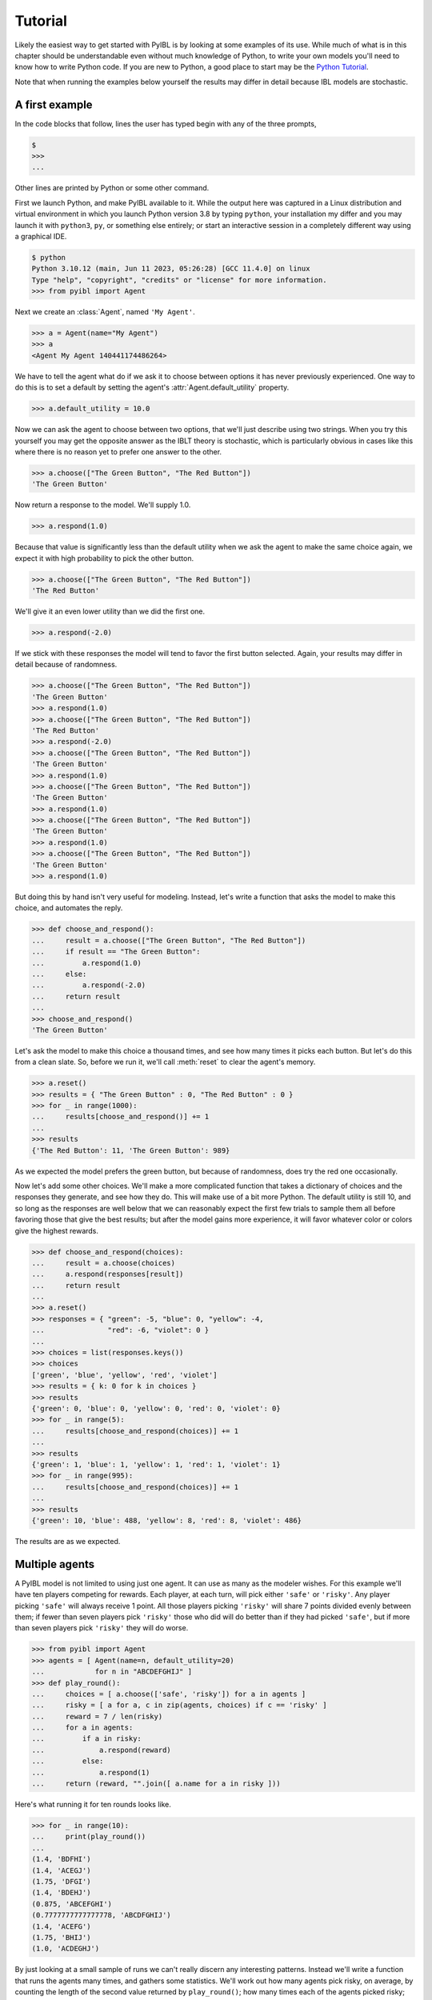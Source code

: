 Tutorial
========

.. _tutorial:

Likely the easiest way to get started with PyIBL is by looking at some examples of its use.
While much of what is in this chapter should be understandable even without much knowledge of Python, to
write your own models you'll need to know how to write Python code.
If you are new to Python, a good place to start may be
the `Python Tutorial <https://docs.python.org/3.8/tutorial/>`_.

Note that when running the examples below yourself the results may differ in detail because
IBL models are stochastic.


A first example
---------------

In the code blocks that follow, lines the user has typed begin with any of the three prompts,

.. code-block::

    $
    >>>
    ...

Other lines are printed by Python or some other command.

First we launch Python, and make PyIBL available to it. While the output here was
captured in a Linux distribution and virtual environment in which you launch Python version 3.8 by typing ``python``,
your installation my differ and you may launch it with ``python3``, ``py``, or something else
entirely; or start an interactive session in a completely different way using a
graphical IDE.

.. code-block::

    $ python
    Python 3.10.12 (main, Jun 11 2023, 05:26:28) [GCC 11.4.0] on linux
    Type "help", "copyright", "credits" or "license" for more information.
    >>> from pyibl import Agent

Next we create an :class:`Agent`, named ``'My Agent'``.

.. code-block:: python

    >>> a = Agent(name="My Agent")
    >>> a
    <Agent My Agent 140441174486264>

We  have to tell the agent what do if we ask it to choose between options
it has never previously experienced. One way to do this is to set a default
by setting the agent's :attr:`Agent.default_utility` property.

.. code-block:: python

    >>> a.default_utility = 10.0

Now we can ask the agent to choose between two options, that we'll just describe
using two strings. When you try this yourself you may get the opposite answer
as the IBLT theory is stochastic, which is particularly
obvious in cases like this where there is no reason yet to prefer one answer to the other.

.. code-block:: python

    >>> a.choose(["The Green Button", "The Red Button"])
    'The Green Button'

Now return a response to the model. We'll supply 1.0.

.. code-block:: python

    >>> a.respond(1.0)

Because that value is significantly less than the default utility when we ask
the agent to make the same choice again, we expect it with high
probability to pick the other button.

.. code-block:: python

    >>> a.choose(["The Green Button", "The Red Button"])
    'The Red Button'

We'll give it an even lower utility than we did the first one.

.. code-block:: python

    >>> a.respond(-2.0)

If we stick with these responses the model will tend to favor the first button selected.
Again, your results may differ in detail because of randomness.

.. code-block:: python

    >>> a.choose(["The Green Button", "The Red Button"])
    'The Green Button'
    >>> a.respond(1.0)
    >>> a.choose(["The Green Button", "The Red Button"])
    'The Red Button'
    >>> a.respond(-2.0)
    >>> a.choose(["The Green Button", "The Red Button"])
    'The Green Button'
    >>> a.respond(1.0)
    >>> a.choose(["The Green Button", "The Red Button"])
    'The Green Button'
    >>> a.respond(1.0)
    >>> a.choose(["The Green Button", "The Red Button"])
    'The Green Button'
    >>> a.respond(1.0)
    >>> a.choose(["The Green Button", "The Red Button"])
    'The Green Button'
    >>> a.respond(1.0)

But doing this by hand isn't very useful for modeling.
Instead, let's write a function that asks the model to make
this choice, and automates the reply.

.. code-block:: python

    >>> def choose_and_respond():
    ...     result = a.choose(["The Green Button", "The Red Button"])
    ...     if result == "The Green Button":
    ...         a.respond(1.0)
    ...     else:
    ...         a.respond(-2.0)
    ...     return result
    ...
    >>> choose_and_respond()
    'The Green Button'

Let's ask the model to make this choice a thousand times, and see how many
times it picks each button. But let's do this from a clean slate. So, before
we run it, we'll call :meth:`reset` to clear the agent's memory.

.. code-block:: python

    >>> a.reset()
    >>> results = { "The Green Button" : 0, "The Red Button" : 0 }
    >>> for _ in range(1000):
    ...     results[choose_and_respond()] += 1
    ...
    >>> results
    {'The Red Button': 11, 'The Green Button': 989}

As we expected the model prefers the green button, but because of randomness, does
try the red one occasionally.

Now let's add some other choices. We'll make a more complicated function
that takes a dictionary of choices and the responses they generate,
and see how they do. This will make use of a bit more Python.
The default utility is still 10, and so long
as the responses are well below that we can reasonably expect the first
few trials to sample them all before favoring those that give the best
results; but after the model gains more experience, it will favor whatever
color or colors give the highest rewards.

.. code-block:: python

    >>> def choose_and_respond(choices):
    ...     result = a.choose(choices)
    ...     a.respond(responses[result])
    ...     return result
    ...
    >>> a.reset()
    >>> responses = { "green": -5, "blue": 0, "yellow": -4,
    ...               "red": -6, "violet": 0 }
    ...
    >>> choices = list(responses.keys())
    >>> choices
    ['green', 'blue', 'yellow', 'red', 'violet']
    >>> results = { k: 0 for k in choices }
    >>> results
    {'green': 0, 'blue': 0, 'yellow': 0, 'red': 0, 'violet': 0}
    >>> for _ in range(5):
    ...     results[choose_and_respond(choices)] += 1
    ...
    >>> results
    {'green': 1, 'blue': 1, 'yellow': 1, 'red': 1, 'violet': 1}
    >>> for _ in range(995):
    ...     results[choose_and_respond(choices)] += 1
    ...
    >>> results
    {'green': 10, 'blue': 488, 'yellow': 8, 'red': 8, 'violet': 486}

The results are as we expected.


Multiple agents
---------------

A PyIBL model is not limited to using just one agent. It can use as many as
the modeler wishes. For this example we'll have ten players competing for rewards.
Each player, at each turn, will pick either ``'safe'`` or ``'risky'``.
Any player picking ``'safe'`` will always receive 1 point. All those
players picking ``'risky'`` will share 7 points divided evenly between them; if fewer
than seven players pick ``'risky'`` those who did will do better than
if they had picked ``'safe'``, but if more than seven players pick ``'risky'``
they will do worse.

.. code-block:: python

    >>> from pyibl import Agent
    >>> agents = [ Agent(name=n, default_utility=20)
    ...            for n in "ABCDEFGHIJ" ]
    >>> def play_round():
    ...     choices = [ a.choose(['safe', 'risky']) for a in agents ]
    ...     risky = [ a for a, c in zip(agents, choices) if c == 'risky' ]
    ...     reward = 7 / len(risky)
    ...     for a in agents:
    ...         if a in risky:
    ...             a.respond(reward)
    ...         else:
    ...             a.respond(1)
    ...     return (reward, "".join([ a.name for a in risky ]))

Here's what running it for ten rounds looks like.

.. code-block:: python

    >>> for _ in range(10):
    ...     print(play_round())
    ...
    (1.4, 'BDFHI')
    (1.4, 'ACEGJ')
    (1.75, 'DFGI')
    (1.4, 'BDEHJ')
    (0.875, 'ABCEFGHI')
    (0.7777777777777778, 'ABCDFGHIJ')
    (1.4, 'ACEFG')
    (1.75, 'BHIJ')
    (1.0, 'ACDEGHJ')

By just looking at a small sample of runs we can't really discern any
interesting patterns. Instead we'll write a function that runs the
agents many times, and gathers some statistics. We'll work out how
many agents pick risky, on average, by counting the length of the
second value returned by ``play_round()``; how many times each of the
agents picked risky; and what the aggregate payoff was to each agent.
And then run it for 1,000 rounds.

Note that before running it we get a clean slate by calling each agent's
``reset`` method. And for the payoffs we round the results to one decimal
place, as Python by default would be showing them to about 16 decimal
places, and we don't need that kind of precision.

.. code-block:: python

    >>> from statistics import mean, median, mode
    >>> from itertools import count
    >>> def run_agents(rounds):
    ...     for a in agents:
    ...         a.reset()
    ...     by_round = []
    ...     by_agent = [0]*len(agents)
    ...     agent_payoffs = [0]*len(agents)
    ...     for _ in range(rounds):
    ...         payoff, chose_risky = play_round()
    ...         by_round.append(len(chose_risky))
    ...         for a, i in zip(agents, count()):
    ...             if a.name in chose_risky:
    ...                 by_agent[i] += 1
    ...                 agent_payoffs[i] += payoff
    ...             else:
    ...                 agent_payoffs[i] += 1
    ...     print(mean(by_round), median(by_round), mode(by_round))
    ...     print(by_agent)
    ...     print([float(f"{p:.1f}") for p in agent_payoffs])
    ...
    >>> run_agents(1000)
    6.408 7.0 7
    [856, 283, 681, 851, 313, 230, 874, 706, 820, 794]
    [1106.2, 1001.0, 1056.5, 1097.7, 1004.9, 1001.8, 1102.2, 1052.7, 1092.1, 1076.9]

Note that this time when we ran it seven of the agents chose risky over two thirds of the
time, but three, b, e and f, chose it less than one third of the time, but all received
about the same reward over the course of 1,000 rounds, just a little better than
if they'd all always chosen safe.

Let's run it for a few more 1,000 round blocks.

.. code-block:: python

    >>> run_agents(1000)
    6.483 6.0 6
    [335, 884, 630, 472, 165, 875, 857, 706, 886, 673]
    [1007.9, 1091.8, 1029.9, 1007.6, 1000.2, 1100.9, 1080.3, 1051.5, 1103.7, 1043.2]
    >>> run_agents(1000)
    6.476 7.0 7
    [323, 318, 267, 299, 888, 847, 834, 902, 912, 886]
    [1005.1, 1003.8, 1001.4, 1001.0, 1088.2, 1078.6, 1063.1, 1094.0, 1098.0, 1090.7]
    >>> run_agents(1000)
    6.455 6.0 6
    [525, 572, 716, 558, 666, 707, 828, 641, 502, 740]
    [1031.6, 1030.3, 1067.6, 1034.4, 1051.9, 1075.7, 1112.5, 1048.9, 1026.9, 1065.3]
    >>> run_agents(1000)
    6.408 7.0 7
    [856, 283, 681, 851, 313, 230, 874, 706, 820, 794]
    [1106.2, 1001.0, 1056.5, 1097.7, 1004.9, 1001.8, 1102.2, 1052.7, 1092.1, 1076.9]

We see that a similar pattern holds, with a majority of the agents, when seen
over the full 1,000 rounds, having largely favored a risky
strategy, but a minority, again over the full 1,000 rounds, having favored a safe strategy.
But which agents these are, of course, varies from block to block; and, perhaps, if we
looked at more local sequences of decisions, we might see individual agent's strategies
shifting over time.


Attributes
----------

The choices an agent decides between are not limited to atomic entities
as we've used in the above. They can be structured using "attributes."
Such attributes need to be declared when the agent is created.

As a concrete example, we'll have our agent decide which of two buttons,
``'left'`` or ``'right'``, to push. But one of these buttons will be
illuminated. Which is illuminated at any time is decided randomly, with
even chances for either. Pushing the left button earns a base reward of
1, and the right button of 2; but when a button is illuminated its reward
is doubled.

We'll define our agent to have two attributes, ``"button"`` and ``"illuminatted"``.
The first is which button, and the second is whether or not that button is illumiunated.
In this example the the ``"button"`` value is the decision to be made, and
``"illuminatted"`` value represents the context, or situation, in which this decision is being made.

We'll start by creating an agent, and two choices, one for each button.

.. code-block:: python

    >>> from pyibl import Agent
    >>> from random import random
    >>> a = Agent(["button", "illuminated"], default_utility=5)
    >>> left = { "button": "left", "illuminated": False }
    >>> right = { "button": "right", "illuminated": False }

While we've created them both with the button un-illuminated, the code
that actually runs the experiment will turn one of them on, randomly.

.. code-block:: python

    >>> def push_button():
    ...     if random() <= 0.5:
    ...         left["illuminated"] = True
    ...     else:
    ...         left["illuminated"] = False
    ...     right["illuminated"] = not left["illuminated"]
    ...     result = a.choose([left, right])
    ...     reward = 1 if result["button"] == "left" else 2
    ...     if result["illuminated"]:
    ...         reward *= 2
    ...     a.respond(reward)
    ...     return result
    ...
    >>> push_button()
    {'button': 'right', 'illuminated': True}

Now we'll ``reset`` the agent, and then run it 2,000 times, counting how many times each button
is picked, and how many times an illuminated button is picked.

.. code-block:: python

    >>> a.reset()
    >>> results = {'left': 0, 'right': 0, True: 0, False: 0}
    >>> for _ in range(2000):
    ...     result = push_button()
    ...     results[result["button"]] += 1
    ...     results[result["illuminated"]] += 1
    ...
    >>> results
    {'left': 518, 'right': 1482, True: 1483, False: 517}


As we might have expected the right button is favored, as are illuminated ones, but
since an illuminated left is as good as a non-illuminated right neither completely
dominates.


Partial matching
----------------

In the previous examples experience from prior experiences only
applied if the prior decisions, or their contexts, matched exactly the
ones being considered for the current choice. But often we want to
choose the option that most closely matches, though not necessarily
exactly, for some definition of "closely." To do this we define a
similarity function for those attributes we want to partially match,
and specify a ``mismatch_penalty`` parameter.

In this example there will be a continuous function, ``f()``, that maps
a number between zero and one to a reward value. At each round the model
will be passed five random numbers between zero and one, and be asked to
select the one that it expects will give the greatest reward. We'll start
by defining an agent that expects choices to have a single attribute, ``n``.

.. code-block:: python

    >>> from pyibl import Agent
    >>> from random import random
    >>> import math
    >>> import sys
    >>> a = Agent(["n"])

We'll define a similarity function for that attribute, a function of two variables, two different values
of the attribute to be compared. When the attribute
values are the same the value should be 1, and when they are maximally
dissimilar, 0. The similarity function we're supplying is scaled linearly, and its
value ranges from 0, if one of its arguments is 1 and the other is 0, and otherwise scales up
to 1 when they are equal. So, for example, 0.31 and 0.32 have a large similarity, 0.99, but
0.11 and 0.93 have a small similarity, 0.18.

.. code-block:: python

    >>> a.similarity(["n"], lambda x, y: 1 - abs(x - y))

The :attr:`mismatch_penalty` is a non-negative number that says how much to
penalize past experiences for poor matches to the options currently
under consideration. The larger its value, the more mismatches
are penalized. We'll experiment with different values of the ``mismatch_penalty``
in our model

Let's define a function that will run our model, with the number of
iterations, the ``mismatch_penalty``, and the reward function supplied as parameters.
Note that we reset the agent at the beginning of this function.
We then supply one starting datum for the model to use, the value of the reward
function when applied to zero. After asking the agent to choose one of five,
randomly assigned values, our ``run_model`` function will work out which would have
given the highest reward, and keep track of how often the model did make that choice.
We'll round that fraction of correct choices made down to two decimal places to
make sure it is displayed nicely.

.. code-block:: python

    >>> def run_model(trials, mismatch, f):
    ...     a.reset()
    ...     a.mismatch_penalty = mismatch
    ...     a.populate([{"n": 0}], f(0))
    ...     number_correct = 0
    ...     fraction_correct = []
    ...     for t in range(trials):
    ...         options = [ {"n": random()} for _ in range(5) ]
    ...         choice = a.choose(options)
    ...         best = -sys.float_info.max
    ...         best_choice = None
    ...         for o in options:
    ...             v = f(o["n"])
    ...             if o == choice:
    ...                 a.respond(v)
    ...             if v > best:
    ...                 best = v
    ...                 best_choice = o
    ...         if choice == best_choice:
    ...             number_correct += 1
    ...         fraction_correct.append(float(f"{number_correct / (t + 1):.2f}"))
    ...     return fraction_correct

For our reward function we'll define a quadratic function that has a single peak of value 5 when called on 0.72, and
drops off on either side, down to 2.4 when called on 0 and down to 4.6 when called on 1.

.. code-block:: python

    >>> def f(x):
    ...    return 5 * (1 - math.pow(x - 0.72, 2))

Let's first run it with a mismatch penalty of zero, which means all values
will be considered equally good, and the result will simply be random guessing.

.. code-block:: python

    >>> run_model(100, 0, f)
    [0.0, 0.0, 0.0, 0.25, 0.2, 0.17, 0.14, 0.25, 0.22, 0.2, 0.18,
     0.25, 0.31, 0.29, 0.27, 0.31, 0.29, 0.28, 0.26, 0.25, 0.24, 0.23,
     0.22, 0.21, 0.2, 0.19, 0.19, 0.18, 0.17, 0.2, 0.19, 0.19, 0.18,
     0.18, 0.17, 0.17, 0.19, 0.18, 0.18, 0.17, 0.17, 0.17, 0.16, 0.16,
     0.16, 0.15, 0.15, 0.15, 0.14, 0.14, 0.14, 0.13, 0.13, 0.13, 0.13,
     0.12, 0.14, 0.16, 0.15, 0.15, 0.15, 0.15, 0.16, 0.16, 0.15, 0.17,
     0.16, 0.16, 0.16, 0.16, 0.17, 0.17, 0.16, 0.16, 0.17, 0.17, 0.17,
     0.18, 0.18, 0.19, 0.19, 0.18, 0.18, 0.19, 0.19, 0.19, 0.18, 0.18,
     0.18, 0.18, 0.19, 0.18, 0.18, 0.18, 0.19, 0.2, 0.2, 0.2, 0.2, 0.2]

As we can see, it looks like random guessing, getting things right only about 20% of the time.

Now let's try it with a mismatch penalty of 1, which won't pay too much attention to
how closely the values match those we've seen before, but will pay a little bit of attention to it.

.. code-block:: python

    >>> run_model(100, 1, f)
    [0.0, 0.0, 0.0, 0.0, 0.0, 0.0, 0.14, 0.12, 0.11, 0.1, 0.18, 0.25,
     0.31, 0.29, 0.27, 0.31, 0.29, 0.33, 0.32, 0.3, 0.29, 0.32, 0.35,
     0.33, 0.36, 0.35, 0.37, 0.36, 0.34, 0.33, 0.35, 0.34, 0.33, 0.32,
     0.34, 0.36, 0.35, 0.34, 0.36, 0.35, 0.37, 0.36, 0.35, 0.34, 0.36,
     0.37, 0.36, 0.35, 0.37, 0.36, 0.35, 0.37, 0.38, 0.39, 0.4, 0.41,
     0.4, 0.41, 0.41, 0.4, 0.39, 0.4, 0.41, 0.41, 0.42, 0.42, 0.42,
     0.43, 0.42, 0.41, 0.42, 0.42, 0.42, 0.42, 0.41, 0.42, 0.42, 0.41,
     0.41, 0.41, 0.41, 0.4, 0.4, 0.4, 0.41, 0.41, 0.4, 0.4, 0.39, 0.39,
     0.4, 0.4, 0.4, 0.4, 0.41, 0.42, 0.41, 0.42, 0.41, 0.42]

While it started out guessing, since it had only minimal information, as it
learns more the model does much better, reaching correct answers about 40% of the time,
twice as good a random.

If we use a much larger mismatch penalty, 30, we'll see an even greater improvement,
converging on being correct about 90% of the time.

.. code-block:: python

    >>> run_model(100, 30, f)
    [0.0, 0.0, 0.33, 0.5, 0.6, 0.5, 0.57, 0.62, 0.67, 0.6, 0.55, 0.58,
     0.62, 0.64, 0.6, 0.62, 0.65, 0.67, 0.68, 0.7, 0.71, 0.68, 0.7,
     0.71, 0.72, 0.73, 0.74, 0.75, 0.76, 0.77, 0.77, 0.78, 0.79, 0.79,
     0.8, 0.81, 0.81, 0.82, 0.82, 0.82, 0.83, 0.83, 0.84, 0.84, 0.84,
     0.85, 0.85, 0.85, 0.86, 0.86, 0.86, 0.87, 0.87, 0.87, 0.87, 0.88,
     0.88, 0.88, 0.88, 0.88, 0.89, 0.89, 0.89, 0.89, 0.89, 0.89, 0.9,
     0.9, 0.88, 0.89, 0.89, 0.89, 0.89, 0.89, 0.89, 0.89, 0.9, 0.9,
     0.9, 0.9, 0.9, 0.89, 0.89, 0.89, 0.89, 0.9, 0.9, 0.9, 0.9, 0.9,
     0.9, 0.9, 0.9, 0.9, 0.91, 0.9, 0.9, 0.9, 0.9, 0.9]


Inspecting the model's internal state and computations
------------------------------------------------------

Sometimes, possibly for debugging, possibly for writing detailed log files,
and possibly for making unusual models, we want to be able to see what's
going on inside PyIBL. Several tools are provided to facilitate this.

The :meth:`instances` method show's all instances currently in an agent's memory.

Consider this simple, binary choice model, that selects between a safe choice,
always returning 1, and a risky choice which returns 2 fifty percent of the time,
and 0 otherwise.

.. code-block:: python

    >>> a = Agent(default_utility=20)
    >>> def run_once():
    ...     if a.choose(["safe", "risky"]) == "safe":
    ...         a.respond(1)
    ...     elif random() <= 0.5:
    ...         a.respond(2)
    ...     else:
    ...         a.respond(0)


If we run it once, and then look at its memory we see three instances, two
that were created using the ``default_utility``, and one actually experienced.
As usual, if you run this yourself, it may differ in detail since PyIBL models
are stochastic.

.. code-block:: python

    >>> run_once()
    >>> a.instances()
    +----------+---------+---------+-------------+
    | decision | outcome | created | occurrences |
    +----------+---------+---------+-------------+
    |   safe   |    20   |    0    |     [0]     |
    |  risky   |    20   |    0    |     [0]     |
    |  risky   |    2    |    1    |     [1]     |
    +----------+---------+---------+-------------+

Let's run it ten more times and look again.

.. code-block:: python

    >>> for _ in range(10):
    ...     run_once()
    ...
    >>> a.instances()
    +----------+---------+---------+------------------+
    | decision | outcome | created |   occurrences    |
    +----------+---------+---------+------------------+
    |   safe   |    20   |    0    |       [0]        |
    |  risky   |    20   |    0    |       [0]        |
    |  risky   |    0    |    1    |    [1, 8, 10]    |
    |   safe   |    1    |    2    | [2, 5, 7, 9, 11] |
    |  risky   |    2    |    3    |    [3, 4, 6]     |
    +----------+---------+---------+------------------+

There are now five different instances, but all the actually
experienced ones have been reinforced two or more times.

If we want to see how PyIBL uses these values when computing a next
iteration we can turn on tracing in the agent.

.. code-block:: python

    >>> a.trace = True
    >>> run_once()

    safe → 1.6981119704016256
    +------+----------+---------+------------------+---------+---------------------+----------------------+---------------------+-----------------------+
    |  id  | decision | created |   occurrences    | outcome |   base activation   |   activation noise   |   total activation  | retrieval probability |
    +------+----------+---------+------------------+---------+---------------------+----------------------+---------------------+-----------------------+
    | 0132 |   safe   |    0    |       [0]        |    20   | -1.2424533248940002 |  0.6743933445745868  | -0.5680599803194134 |  0.036742735284296085 |
    | 0135 |   safe   |    2    | [2, 5, 7, 9, 11] |    1    |  1.0001744608971734 | -0.41339471775300435 |  0.586779743144169  |   0.9632572647157039  |
    +------+----------+---------+------------------+---------+---------------------+----------------------+---------------------+-----------------------+

    risky → 0.23150913644216178
    +------+----------+---------+-------------+---------+---------------------+----------------------+---------------------+-----------------------+
    |  id  | decision | created | occurrences | outcome |   base activation   |   activation noise   |   total activation  | retrieval probability |
    +------+----------+---------+-------------+---------+---------------------+----------------------+---------------------+-----------------------+
    | 0133 |  risky   |    0    |     [0]     |    20   | -1.2424533248940002 | -0.2948777661505001  | -1.5373310910445004 | 0.0009256525969768487 |
    | 0134 |  risky   |    1    |  [1, 8, 10] |    0    |  0.4111940833223344 | 0.48087038114494485  |  0.8920644644672793 |   0.8925763051517108  |
    | 0136 |  risky   |    3    |  [3, 4, 6]  |    2    | 0.09087765648075839 | 0.049537460190590174 | 0.14041511667134857 |   0.1064980422513124  |
    +------+----------+---------+-------------+---------+---------------------+----------------------+---------------------+-----------------------+

From this we see PyIBL computing blended values for the two options,
safe and risky, of 1.6981 and 0.2315, respectively. For the former, it
computed the activation of two relevant chunks, resulting in retrieval
probabilities it used to combine the possible outcomes of 20 and 1,
though heavily discounting the former because it's activation is so
low, because of decay. Similarly for the risky choice, though with
three instances reflecting three outcomes in the agent's memory.

To gain programmatic access to this data we can use the :attr:`details` of an agent.
Here we run the model one more time and print the result details.

.. code-block:: python

    >>> from pprint import pp
    >>> a.trace = False
    >>> a.details = True
    >>> run_once()
    >>> pp(a.details)
    [[{'decision': 'safe',
       'activations': [{'name': '0132',
                        'creation_time': 0,
                        'attributes': (('_utility', 20), ('_decision', 'safe')),
                        'reference_count': 1,
                        'references': [0],
                        'base_level_activation': -1.2824746787307684,
                        'activation_noise': 0.2343700698730416,
                        'activation': -1.0481046088577268,
                        'retrieval_probability': 0.0010536046644722481},
                       {'name': '0135',
                        'creation_time': 2,
                        'attributes': (('_utility', 1), ('_decision', 'safe')),
                        'reference_count': 6,
                        'references': [2, 5, 7, 9, 11, 12],
                        'base_level_activation': 1.184918357959952,
                        'activation_noise': 0.1904030286066936,
                        'activation': 1.3753213865666456,
                        'retrieval_probability': 0.9989463953355276}],
       'blended': 1.0200184886249728},
      {'decision': 'risky',
       'activations': [{'name': '0133',
                        'creation_time': 0,
                        'attributes': (('_utility', 20), ('_decision', 'risky')),
                        'reference_count': 1,
                        'references': [0],
                        'base_level_activation': -1.2824746787307684,
                        'activation_noise': -0.04867278847092464,
                        'activation': -1.331147467201693,
                        'retrieval_probability': 0.006544349628104761},
                       {'name': '0134',
                        'creation_time': 1,
                        'attributes': (('_utility', 0), ('_decision', 'risky')),
                        'reference_count': 3,
                        'references': [1, 8, 10],
                        'base_level_activation': 0.2724966041059383,
                        'activation_noise': 0.16088543930698337,
                        'activation': 0.43338204341292164,
                        'retrieval_probability': 0.9624144271846764},
                       {'name': '0136',
                        'creation_time': 3,
                        'attributes': (('_utility', 2), ('_decision', 'risky')),
                        'reference_count': 3,
                        'references': [3, 4, 6],
                        'base_level_activation': 0.027153555019573457,
                        'activation_noise': -0.8079194823991546,
                        'activation': -0.7807659273795811,
                        'retrieval_probability': 0.03104122318721878}],
       'blended': 0.1929694389365328}]]

We could use this information, for example, to write detailed log
files of many iterations of our model while it runs over thousands of
iterations.
